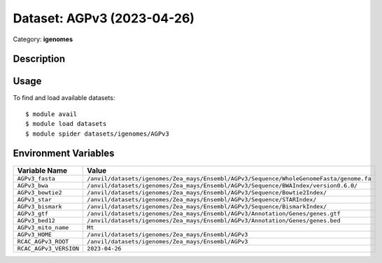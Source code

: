 ===========================
Dataset: AGPv3 (2023-04-26)
===========================

Category: **igenomes**

Description
-----------



Usage
-----

To find and load available datasets::

    $ module avail
    $ module load datasets
    $ module spider datasets/igenomes/AGPv3

Environment Variables
-------------------

.. list-table::
   :header-rows: 1
   :widths: 25 75

   * - **Variable Name**
     - **Value**
   * - ``AGPv3_fasta``
     - ``/anvil/datasets/igenomes/Zea_mays/Ensembl/AGPv3/Sequence/WholeGenomeFasta/genome.fa``
   * - ``AGPv3_bwa``
     - ``/anvil/datasets/igenomes/Zea_mays/Ensembl/AGPv3/Sequence/BWAIndex/version0.6.0/``
   * - ``AGPv3_bowtie2``
     - ``/anvil/datasets/igenomes/Zea_mays/Ensembl/AGPv3/Sequence/Bowtie2Index/``
   * - ``AGPv3_star``
     - ``/anvil/datasets/igenomes/Zea_mays/Ensembl/AGPv3/Sequence/STARIndex/``
   * - ``AGPv3_bismark``
     - ``/anvil/datasets/igenomes/Zea_mays/Ensembl/AGPv3/Sequence/BismarkIndex/``
   * - ``AGPv3_gtf``
     - ``/anvil/datasets/igenomes/Zea_mays/Ensembl/AGPv3/Annotation/Genes/genes.gtf``
   * - ``AGPv3_bed12``
     - ``/anvil/datasets/igenomes/Zea_mays/Ensembl/AGPv3/Annotation/Genes/genes.bed``
   * - ``AGPv3_mito_name``
     - ``Mt``
   * - ``AGPv3_HOME``
     - ``/anvil/datasets/igenomes/Zea_mays/Ensembl/AGPv3``
   * - ``RCAC_AGPv3_ROOT``
     - ``/anvil/datasets/igenomes/Zea_mays/Ensembl/AGPv3``
   * - ``RCAC_AGPv3_VERSION``
     - ``2023-04-26``
